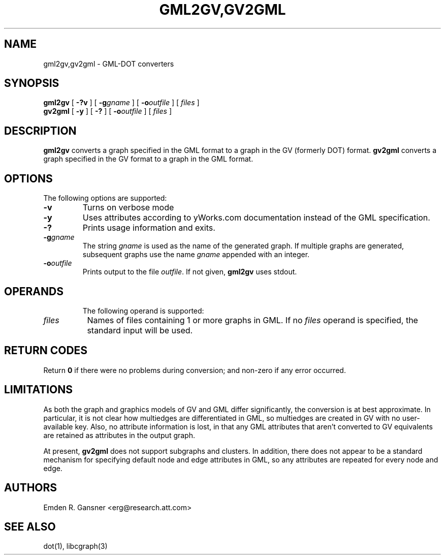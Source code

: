 .TH GML2GV,GV2GML 1 "24 June 2011"
.SH NAME
gml2gv,gv2gml \- GML-DOT converters
.SH SYNOPSIS
.B gml2gv
[
.B \-?v
]
[
.BI \-g gname
]
[
.BI \-o outfile
]
[ 
.I files
]
.br
.B gv2gml
[
.B \-y
]
[
.B \-?
]
[
.BI \-o outfile
]
[ 
.I files
]

.SH DESCRIPTION
.B gml2gv
converts a graph specified in the GML format to a graph in the GV (formerly DOT) format. 
.B gv2gml
converts a graph specified in the GV format to a graph in the GML format.
.SH OPTIONS
The following options are supported:
.TP
.B \-v
Turns on verbose mode
.TP
.B \-y
Uses attributes according to yWorks.com documentation instead of the GML
specification.
.TP
.B \-?
Prints usage information and exits.
.TP
.BI \-g "gname"
The string \fIgname\fP is used as the name of the generated graph.
If multiple graphs are generated, subsequent graphs use the name
\fIgname\fP appended with an integer.
.TP
.BI \-o "outfile"
Prints output to the file \fIoutfile\fP. If not given, \fBgml2gv\fP
uses stdout.
.TP
.SH OPERANDS
The following operand is supported:
.TP 8
.I files
Names of files containing 1 or more graphs in GML.
If no
.I files
operand is specified,
the standard input will be used.
.SH RETURN CODES
Return \fB0\fP
if there were no problems during conversion;
and non-zero if any error occurred.
.SH "LIMITATIONS"
As both the graph and graphics models of GV and GML differ significantly, the
conversion is at best approximate. In particular, it is not clear how multiedges
are differentiated in GML, so multiedges are created in GV with no user-available
key. Also, no attribute information is lost, in that
any GML attributes that aren't converted to GV equivalents are retained as
attributes in the output graph.
.P
At present, 
.B gv2gml
does not support subgraphs and clusters. In addition, there does not appear to be
a standard mechanism for specifying default node and edge attributes in GML, so
any attributes are repeated for every node and edge.
.SH AUTHORS
Emden R. Gansner <erg@research.att.com>
.SH "SEE ALSO"
dot(1), libcgraph(3)
